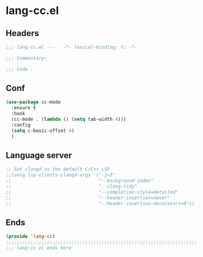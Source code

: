 * lang-cc.el
:PROPERTIES:
:HEADER-ARGS: :tangle (concat temporary-file-directory "lang-cc.el") :lexical t
:END:

** Headers
#+begin_src emacs-lisp
  ;;; lang-cc.el ---   -*- lexical-binding: t; -*-

  ;;; Commentary:

  ;;; Code :
#+end_src
** Conf
#+begin_src emacs-lisp
  (use-package cc-mode
    :ensure t
    :hook
    (cc-mode . (lambda () (setq tab-width 4)))
    :config
    (setq c-basic-offset 4) 
    )
#+end_src

** Language server
#+begin_src emacs-lisp
  ;; Set clangd as the default C/C++ LSP
  ;;(setq lsp-clients-clangd-args '("-j=3"
  ;;                                "--background-index"
  ;;                                "--clang-tidy"
  ;;                                "--completion-style=detailed"
  ;;                                "--header-insertion=never"
  ;;                                "--header-insertion-decorators=0"))
#+end_src

** Ends
#+begin_src emacs-lisp
  (provide 'lang-cc)
  ;;;;;;;;;;;;;;;;;;;;;;;;;;;;;;;;;;;;;;;;;;;;;;;;;;;;;;;;;;;;;;;;;;;;;;
  ;;; lang-cc.el ends here
#+end_src
